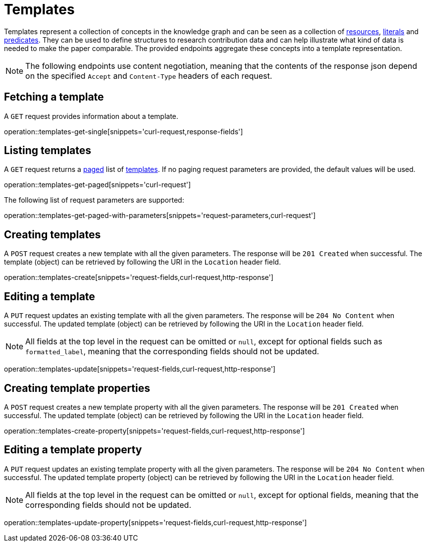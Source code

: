 = Templates

Templates represent a collection of concepts in the knowledge graph and can be seen as a collection of <<Resources,resources>>, <<Literals,literals>> and <<Predicates,predicates>>.
They can be used to define structures to research contribution data and can help illustrate what kind of data is needed to make the paper comparable.
The provided endpoints aggregate these concepts into a template representation.

NOTE: The following endpoints use content negotiation, meaning that the contents of the response json depend on the specified `Accept` and `Content-Type` headers of each request.

[[templates-fetch]]
== Fetching a template

A `GET` request provides information about a template.

operation::templates-get-single[snippets='curl-request,response-fields']

[[templates-list]]
== Listing templates

A `GET` request returns a <<sorting-and-pagination,paged>> list of <<templates-fetch,templates>>.
If no paging request parameters are provided, the default values will be used.

operation::templates-get-paged[snippets='curl-request']

The following list of request parameters are supported:

operation::templates-get-paged-with-parameters[snippets='request-parameters,curl-request']

[[templates-create]]
== Creating templates

A `POST` request creates a new template with all the given parameters.
The response will be `201 Created` when successful.
The template (object) can be retrieved by following the URI in the `Location` header field.

operation::templates-create[snippets='request-fields,curl-request,http-response']

[[templates-edit]]
== Editing a template

A `PUT` request updates an existing template with all the given parameters.
The response will be `204 No Content` when successful.
The updated template (object) can be retrieved by following the URI in the `Location` header field.

NOTE: All fields at the top level in the request can be omitted or `null`, except for optional fields such as `formatted_label`, meaning that the corresponding fields should not be updated.

operation::templates-update[snippets='request-fields,curl-request,http-response']

[[templates-create-properties]]
== Creating template properties

A `POST` request creates a new template property with all the given parameters.
The response will be `201 Created` when successful.
The updated template (object) can be retrieved by following the URI in the `Location` header field.

operation::templates-create-property[snippets='request-fields,curl-request,http-response']

[[templates-edit-properties]]
== Editing a template property

A `PUT` request updates an existing template property with all the given parameters.
The response will be `204 No Content` when successful.
The updated template property (object) can be retrieved by following the URI in the `Location` header field.

NOTE: All fields at the top level in the request can be omitted or `null`, except for optional fields, meaning that the corresponding fields should not be updated.

operation::templates-update-property[snippets='request-fields,curl-request,http-response']
